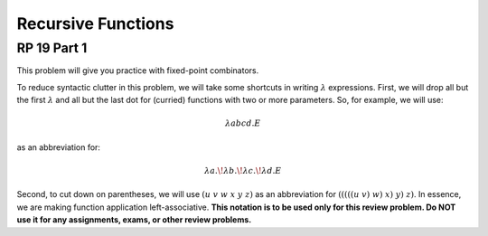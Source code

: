 .. This file is part of the OpenDSA eTextbook project. See
.. http://algoviz.org/OpenDSA for more details.
.. Copyright (c) 2012-13 by the OpenDSA Project Contributors, and
.. distributed under an MIT open source license.

.. avmetadata:: 
   :author: David Furcy and Tom Naps


Recursive Functions
===================

RP 19 Part 1
------------

This problem will give you practice with fixed-point combinators.

To reduce syntactic clutter in this problem, we will take some
shortcuts in writing :math:`\lambda` expressions. First, we will drop
all but the first :math:`\lambda` and all but the last dot for
(curried) functions with two or more parameters. So, for example, we
will use:

.. math::

         \lambda abcd.E

as an abbreviation for:

.. math::
         \lambda a.\!\lambda b.\!\lambda c.\!\lambda d.E


Second, to cut down on parentheses, we will use :math:`(u\ v\ w\ x\ y\
z)` as an abbreviation for :math:`(((((u\ v)\ w)\ x)\ y)\ z)`. In
essence, we are making function application left-associative. **This
notation is to be used only for this review problem.  Do NOT use it
for any assignments, exams, or other review problems.**

.. avembed:: Exercises/PL/RP19part1.html ka
